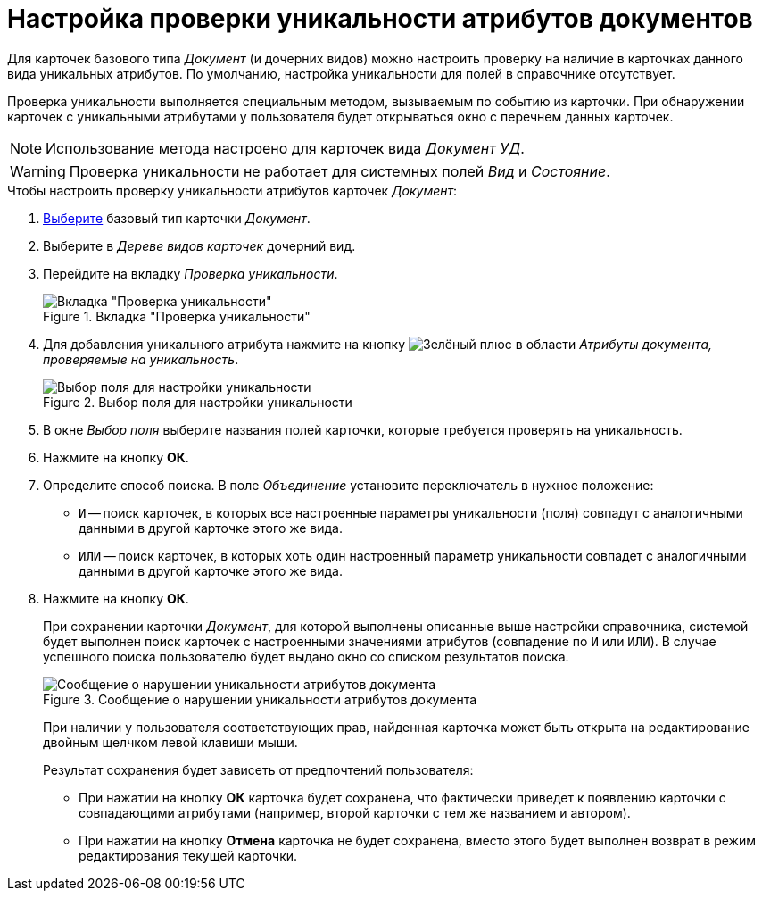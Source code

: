 = Настройка проверки уникальности атрибутов документов

Для карточек базового типа _Документ_ (и дочерних видов) можно настроить проверку на наличие в карточках данного вида уникальных атрибутов. По умолчанию, настройка уникальности для полей в справочнике отсутствует.

Проверка уникальности выполняется специальным методом, вызываемым по событию из карточки. При обнаружении карточек с уникальными атрибутами у пользователя будет открываться окно с перечнем данных карточек.

[NOTE]
====
Использование метода настроено для карточек вида _Документ УД_.
====

[WARNING]
====
Проверка уникальности не работает для системных полей _Вид_ и _Состояние_.
====

.Чтобы настроить проверку уникальности атрибутов карточек _Документ_:
. xref:card-kinds/select-type.adoc[Выберите] базовый тип карточки _Документ_.
. Выберите в _Дереве видов карточек_ дочерний вид.
. Перейдите на вкладку _Проверка уникальности_.
+
.Вкладка "Проверка уникальности"
image::unique-tab-doc.png[Вкладка "Проверка уникальности"]
+
. Для добавления уникального атрибута нажмите на кнопку image:buttons/plus-green.png[Зелёный плюс] в области _Атрибуты документа, проверяемые на уникальность_.
+
.Выбор поля для настройки уникальности
image::select-sync-field.png[Выбор поля для настройки уникальности]
+
. В окне _Выбор поля_ выберите названия полей карточки, которые требуется проверять на уникальность.
. Нажмите на кнопку *ОК*.
. Определите способ поиска. В поле _Объединение_ установите переключатель в нужное положение:
+
* `И` -- поиск карточек, в которых все настроенные параметры уникальности (поля) совпадут с аналогичными данными в другой карточке этого же вида.
* `ИЛИ` -- поиск карточек, в которых хоть один настроенный параметр уникальности совпадет с аналогичными данными в другой карточке этого же вида.
+
. Нажмите на кнопку *ОК*.
+
При сохранении карточки _Документ_, для которой выполнены описанные выше настройки справочника, системой будет выполнен поиск карточек с настроенными значениями атрибутов (совпадение по `И` или `ИЛИ`). В случае успешного поиска пользователю будет выдано окно со списком результатов поиска.
+
.Сообщение о нарушении уникальности атрибутов документа
image::unique-check[Сообщение о нарушении уникальности атрибутов документа]
+
При наличии у пользователя соответствующих прав, найденная карточка может быть открыта на редактирование двойным щелчком левой клавиши мыши.
+
.Результат сохранения будет зависеть от предпочтений пользователя:
* При нажатии на кнопку *ОК* карточка будет сохранена, что фактически приведет к появлению карточки с совпадающими атрибутами (например, второй карточки с тем же названием и автором).
* При нажатии на кнопку *Отмена* карточка не будет сохранена, вместо этого будет выполнен возврат в режим редактирования текущей карточки.
